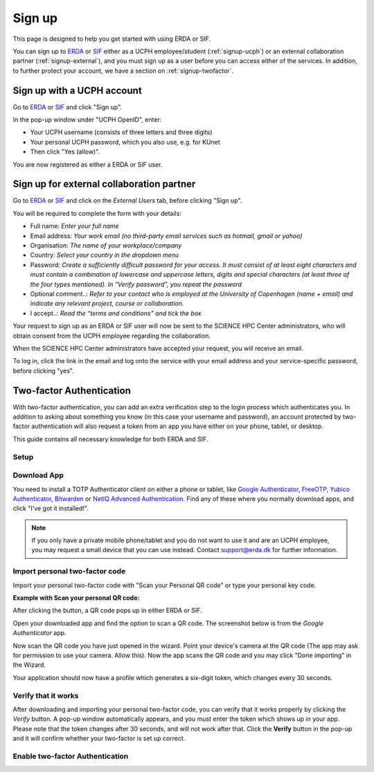 .. _getting-started-signup:
=======
Sign up
=======

This page is designed to help you get started with using ERDA or SIF.


You can sign up to `ERDA <https://erda.ku.dk/>`_ or `SIF <https://sif.ku.dk/>`_ either as a UCPH employee/student (:ref:`signup-ucph`) or an external collaboration partner (:ref:`signup-external`), and you must sign up as a user before you can access either of the services.
In addition, to further protect your account, we have a section on :ref:`signup-twofactor`.


.. _signup-ucph:
Sign up with a UCPH account
---------------------------

Go to `ERDA <https://erda.ku.dk/>`_ or `SIF <https://sif.ku.dk/>`_ and click "Sign up".

In the pop-up window under "UCPH OpenID", enter:

- Your UCPH username (consists of three letters and three digits)

- Your personal UCPH password, which you also use, e.g. for KUnet

- Then click "Yes (allow)".

You are now registered as either a ERDA or SIF user.


.. _signup-external:
Sign up for external collaboration partner
------------------------------------------

Go to `ERDA <https://erda.ku.dk/>`_ or `SIF <https://sif.ku.dk/>`_ and click on the *External Users* tab, before clicking "Sign up".

You will be required to complete the form with your details:

- Full name: *Enter your full name*

- Email address: *Your work email (no third-party email services such as hotmail, gmail or yahoo)*

- Organisation: *The name of your workplace/company*

- Country: *Select your country in the dropdown menu*

- Password: *Create a sufficiently difficult password for your access. It must consist of at least eight characters and must contain a combination of lowercase and uppercase letters, digits and special characters (at least three of the four types mentioned). In “Verify password”, you repeat the password*

- Optional comment..: *Refer to your contact who is employed at the University of Copenhagen (name + email) and indicate any relevant project, course or collaboration.*

- I accept..: *Read the “terms and conditions” and tick the box*

Your request to sign up as an ERDA or SIF user will now be sent to the SCIENCE HPC Center administrators, who will obtain consent from the UCPH employee regarding the collaboration.

When the SCIENCE HPC Center administrators have accepted your request, you will receive an email.

To log in, click the link in the email and log onto the service with your email address and your service-specific password, before clicking "yes".


.. _signup-twofactor:
Two-factor Authentication
-------------------------

.. Security::
   To increase security, we recommand that you use two-factor authentication for all ERDA access, and have made it compulsory for SIF access.

With two-factor authentication, you can add an extra verification step to the login process which authenticates you.
In addition to asking about something you know (in this case your username and password), an account protected by two-factor authentication will also request a token from an app you have either on your phone, tablet, or desktop.

This guide contains all necessary knowledge for both ERDA and SIF.


Setup
^^^^^

.. tabs::

   .. group-tab:: ERDA

   When setting up two-factor authentication, you must complete a one-time wizard.

   Click the green avatar in the bottom left corner. Click "Setup".

   .. image:: /images/authenticator/authenticator-wizard.png

   Click on the button "Okay, let's go!"

   .. image:: /images/authenticator/authenticator-go.png

   A wizard will now appear in ERDA which you must follow, either via its text in the wizard or by following along here.


   .. group-tab:: SIF

   When you sign up for SIF, you must complete a one-time wizard to configure the compulsory two-factor authentication.
   Click ‘Okay, let’s go!’
   A wizard will now appear in SIF which you must carefully follow, either via its text in the wizard or by following along here.


Download App
^^^^^^^^^^^^

You need to install a TOTP Authenticator client on either a phone or tablet, like `Google Authenticator <https://en.wikipedia.org/wiki/Google_Authenticator>`_, `FreeOTP <https://freeotp.github.io/>`_, `Yubico Authenticator <https://www.yubico.com/products/yubico-authenticator/#h-download-yubico-authenticator>`_, `Bitwarden <https://bitwarden.com/download/>`_ or `NetIQ Advanced Authentication <https://www.microfocus.com/en-us/cyberres/identity-access-management/advanced-authentication>`_. Find any of these where you normally download apps, and click "I've got it installed!".

.. Note::
   If you only have a private mobile phone/tablet and you do not want to use it and are an UCPH employee, you may request a small device that you can use instead. Contact support@erda.dk for further information.


Import personal two-factor code
^^^^^^^^^^^^^^^^^^^^^^^^^^^^^^^

Import your personal two-factor code with "Scan your Personal QR code" or type your personal key code.

.. image:: /images/authenticator/authenticator-import.png


**Example with Scan your personal QR code:**

After clicking the button, a QR code pops up in either ERDA or SIF.

Open your downloaded app and find the option to scan a QR code. The screenshot below is from the *Google Authenticator* app.

.. image:: /images/authenticator/authenticator-scanqrcode.png

Now scan the QR code you have just opened in the wizard. Point your device's camera at the QR code (The app may ask for permission to use your camera. Allow this). Now the app scans the QR code and you may click "Done importing" in the Wizard.

Your application should now have a profile which generates a six-digit token, which changes every 30 seconds.


Verify that it works
^^^^^^^^^^^^^^^^^^^^

After downloading and importing your personal two-factor code, you can verify that it works properly by clicking the *Verify* button. A pop-up window automatically appears, and you must enter the token which shows up in your app. Please note that the token changes after 30 seconds, and will not work after that. Click the **Verify** button in the pop-up and it will confirm whether your two-factor is set up correct.

.. image:: /images/authenticator/authenticator-verify.png


Enable two-factor Authentication
^^^^^^^^^^^^^^^^^^^^^^^^^^^^^^^^

.. tabs::

   .. group-tab:: ERDA

   Tap the slider button under *Enable 2-FA for KU/UCPH OpenID web login* to switch it from grey/off to green/on.

   .. image:: /images/authenticator/authenticator-toggle.png

   Additional two-factor authentication options for WebDAVS, SFTP and FTPS are now shown. These are protocols which you primarily need if you want to use ERDA as a network drive on your own computer.

   If you are not sure whether you are going to use ERDA as a network drive, we recommend that you activate all three slider buttons by switching them to green/on.

   Click *Save 2-Factor Auth Settings*.

   Your ERDA account is now protected with two-factor authentication.

   .. group-tab:: SIF

   Click *Start Using UCPH SIF*.
                 
